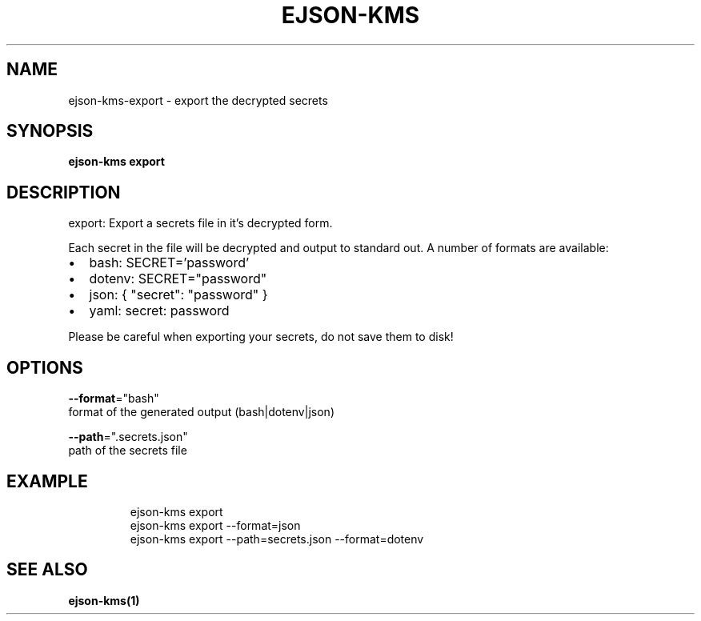 .TH "EJSON-KMS" "1"
.nh
.ad l


.SH NAME
.PP
ejson\-kms\-export \- export the decrypted secrets


.SH SYNOPSIS
.PP
\fBejson\-kms export\fP


.SH DESCRIPTION
.PP
export: Export a secrets file in it's decrypted form.

.PP
Each secret in the file will be decrypted and output to standard out.
A number of formats are available:
.IP \(bu 2
bash:   SECRET='password'
.IP \(bu 2
dotenv: SECRET="password"
.IP \(bu 2
json:   { "secret": "password" }
.IP \(bu 2
yaml:   secret: password

.PP
Please be careful when exporting your secrets, do not save them to disk!


.SH OPTIONS
.PP
\fB\-\-format\fP="bash"
    format of the generated output (bash|dotenv|json)

.PP
\fB\-\-path\fP=".secrets.json"
    path of the secrets file


.SH EXAMPLE
.PP
.RS

.nf
ejson\-kms export
ejson\-kms export \-\-format=json
ejson\-kms export \-\-path=secrets.json \-\-format=dotenv

.fi
.RE


.SH SEE ALSO
.PP
\fBejson\-kms(1)\fP
